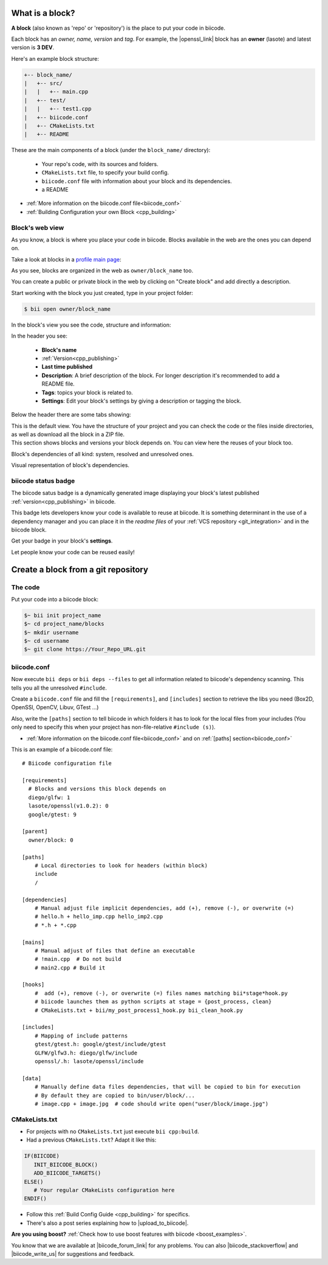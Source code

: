 .. _cpp_blocks:

What is a block?
----------------

**A block** (also known as 'repo' or 'repository') is the place to put your code in biicode. 

Each block has an *owner, name, version* and *tag*. For example, the |openssl_link| block has an **owner** (lasote) and latest version is **3 DEV**.

Here's an example block structure:

.. code-block:: text

  +-- block_name/
  |   +-- src/
  |   |   +-- main.cpp
  |   +-- test/
  |   |   +-- test1.cpp 
  |   +-- biicode.conf
  |   +-- CMakeLists.txt
  |   +-- README

These are the main components of a block (under the ``block_name/`` directory):

  - Your repo's code, with its sources and folders.
  - ``CMakeLists.txt`` file, to specify your build config.
  - ``biicode.conf`` file with information about your block and its dependencies.
  - a README 

* :ref:`More information on the biicode.conf file<biicode_conf>`

* :ref:`Building Configuration your own Block <cpp_building>`

Block's web view
^^^^^^^^^^^^^^^^

As you know, a block is where you place your code in biicode. Blocks available in the web are the ones you can depend on.

Take a look at blocks in a `profile main page <https://www.biicode.com/examples>`_:

.. image:: /_static/img/c++/profile_view.png

As you see, blocks are organized in the web as ``owner/block_name`` too.

You can create a public or private block in the web by clicking on "Create block" and add directly a description.

.. image:: /_static/img/c++/create_block.png

Start working with the block you just created, type in your project folder:

.. code-block:: bash
 
  $ bii open owner/block_name

In the block's view you see the code, structure and information:

.. image:: /_static/img/c++/block_view.png

In the header you see:

  * **Block's name**
  * :ref:`Version<cpp_publishing>`
  * **Last time published**
  * **Description**: A brief description of the block. For longer description it's recommended to add a README file.
  * **Tags**: topics your block is related to.
  * **Settings**: Edit your block's settings by giving a description or tagging the block.

Below the header there are some tabs showing:

.. container:: tabs-section
    
    .. _block_web_tabs_code:
    .. container:: tabs-item

        .. rst-class:: tabs-title
            
            Code Browser

        This is the default view.
        You have the structure of your project and you can check the code or the files inside directories, as well as download all the block in a ZIP file.

    .. _block_web_tabs_requirements:
    .. container:: tabs-item

        .. rst-class:: tabs-title
            
            Block requirements

        This section shows blocks and versions your block depends on. You can view here the reuses of your block too.

        .. image:: /_static/img/c++/block_requirements.png

    .. _block_web_tabs_dependencies:
    .. container:: tabs-item

        .. rst-class:: tabs-title

           Block dependencies

        Block's dependencies of all kind: system, resolved and unresolved ones.

        .. image:: /_static/img/c++/block_dependencies.png

    .. _block_web_tabs_graph:
    .. container:: tabs-item

        .. rst-class:: tabs-title

            Dependencies graph

        Visual representation of block's dependencies.

        .. image:: /_static/img/c++/dependency_graph.png

biicode status badge
^^^^^^^^^^^^^^^^^^^^

The biicode satus badge is a dynamically generated image displaying your block's latest published :ref:`version<cpp_publishing>` in biicode.

.. image:: /_static/img/c++/biicode_badge.png

This badge lets developers know your code is available to reuse at biicode. It is something determinant in the use of a dependency manager and you can place it in the *readme files* of your :ref:`VCS repository <git_integration>` and in the biicode block.

.. container:: infonote

 Get your badge in your block's **settings**.

Let people know your code can be reused easily!

Create a block from a git repository
------------------------------------

The code
^^^^^^^^

Put your code into a biicode block:

.. code-block:: bash

  $~ bii init project_name
  $~ cd project_name/blocks
  $~ mkdir username
  $~ cd username
  $~ git clone https://Your_Repo_URL.git

biicode.conf
^^^^^^^^^^^^

Now execute ``bii deps`` or ``bii deps --files`` to get all information related to biicode's dependency scanning. This tells you all the unresolved ``#include``. 

Create a ``biicode.conf`` file and fill the ``[requirements]``,  and ``[includes]`` section to retrieve the libs you need (Box2D, OpenSSl, OpenCV, Libuv, GTest ...)

Also, write the ``[paths]`` section to tell biicode in which folders it has to look for the local files from your includes (You only need to specify this when your project has non-file-relative ``#include (s)``). 

* :ref:`More information on the biicode.conf file<biicode_conf>` and on :ref:`[paths] section<biicode_conf>`

This is an example of a biicode.conf file: ::

      # Biicode configuration file

      [requirements]
        # Blocks and versions this block depends on
        diego/glfw: 1
        lasote/openssl(v1.0.2): 0
        google/gtest: 9

      [parent]
        owner/block: 0

      [paths]
          # Local directories to look for headers (within block)
          include
          /

      [dependencies]
          # Manual adjust file implicit dependencies, add (+), remove (-), or overwrite (=)
          # hello.h + hello_imp.cpp hello_imp2.cpp
          # *.h + *.cpp

      [mains]
          # Manual adjust of files that define an executable
          # !main.cpp  # Do not build
          # main2.cpp # Build it

      [hooks]
          #  add (+), remove (-), or overwrite (=) files names matching bii*stage*hook.py
          # biicode launches them as python scripts at stage = {post_process, clean}
          # CMakeLists.txt + bii/my_post_process1_hook.py bii_clean_hook.py

      [includes]
          # Mapping of include patterns
          gtest/gtest.h: google/gtest/include/gtest
          GLFW/glfw3.h: diego/glfw/include
          openssl/.h: lasote/openssl/include

      [data]
          # Manually define data files dependencies, that will be copied to bin for execution
          # By default they are copied to bin/user/block/...
          # image.cpp + image.jpg  # code should write open("user/block/image.jpg")



CMakeLists.txt
^^^^^^^^^^^^^^

* For projects with no ``CMakeLists.txt`` just execute ``bii cpp:build``. 
* Had a previous ``CMakeLists.txt``? Adapt it like this:

.. code-block:: cmake

   IF(BIICODE)
      INIT_BIICODE_BLOCK()    
      ADD_BIICODE_TARGETS()  
   ELSE()
      # Your regular CMakeLists configuration here
   ENDIF() 



* Follow this :ref:`Build Config Guide <cpp_building>` for specifics.

* There's also a post series explaining how to |upload_to_biicode|.

   
.. container:: infonote

    **Are you using boost?** :ref:`Check how to use boost features with biicode <boost_examples>`.


You know that we are available at |biicode_forum_link| for any problems. You can also |biicode_stackoverflow| and |biicode_write_us| for suggestions and feedback.

.. |biicode_forum_link| raw:: html

   <a href="http://forum.biicode.com" target="_blank">the biicode forum</a>
 

.. |biicode_write_us| raw:: html

   <a href="mailto:info@biicode.com" target="_blank">write us</a>

.. |biicode_stackoverflow| raw:: html

   <a href="http://stackoverflow.com/questions/tagged/biicode" target="_blank">tag your question in StackOverflow</a>

.. |upload_to_biicode| raw:: html

   <a href="http://blog.biicode.com/tag/upload-libraries-to-biicode/" target="_blank">Upload libraries to Biicode</a>

.. |openssl_link| raw:: html

   <a href="http://www.biicode.com/lasote/openssl" target="_blank">OpenSSL</a>


